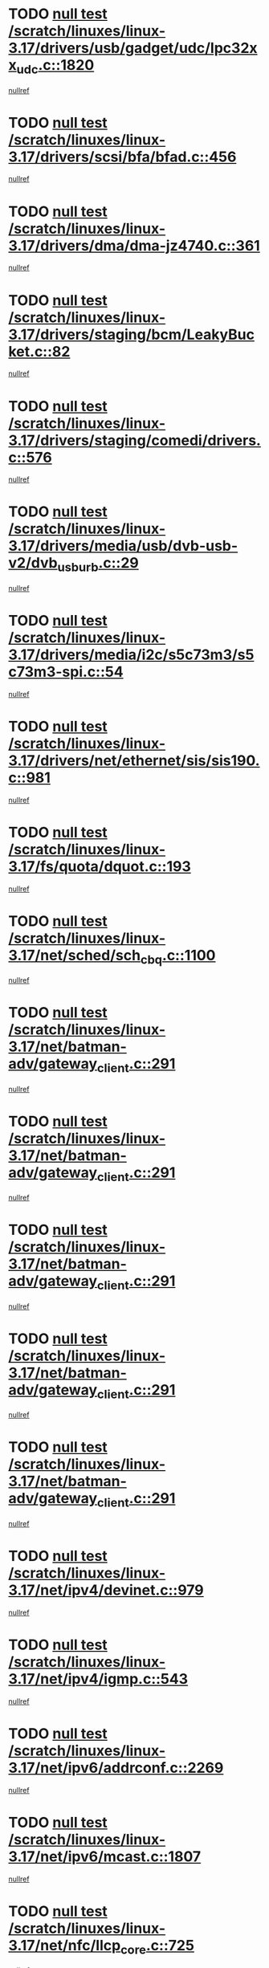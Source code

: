 * TODO [[view:/scratch/linuxes/linux-3.17/drivers/usb/gadget/udc/lpc32xx_udc.c::face=ovl-face1::linb=1820::colb=7::cole=10][null test /scratch/linuxes/linux-3.17/drivers/usb/gadget/udc/lpc32xx_udc.c::1820]]
[[view:/scratch/linuxes/linux-3.17/drivers/usb/gadget/udc/lpc32xx_udc.c::face=ovl-face2::linb=1822::colb=15::cole=18][nullref]]
* TODO [[view:/scratch/linuxes/linux-3.17/drivers/scsi/bfa/bfad.c::face=ovl-face1::linb=456::colb=12::cole=18][null test /scratch/linuxes/linux-3.17/drivers/scsi/bfa/bfad.c::456]]
[[view:/scratch/linuxes/linux-3.17/drivers/scsi/bfa/bfad.c::face=ovl-face2::linb=460::colb=22::cole=30][nullref]]
* TODO [[view:/scratch/linuxes/linux-3.17/drivers/dma/dma-jz4740.c::face=ovl-face1::linb=361::colb=6::cole=16][null test /scratch/linuxes/linux-3.17/drivers/dma/dma-jz4740.c::361]]
[[view:/scratch/linuxes/linux-3.17/drivers/dma/dma-jz4740.c::face=ovl-face2::linb=364::colb=36::cole=43][nullref]]
* TODO [[view:/scratch/linuxes/linux-3.17/drivers/staging/bcm/LeakyBucket.c::face=ovl-face1::linb=82::colb=13::cole=20][null test /scratch/linuxes/linux-3.17/drivers/staging/bcm/LeakyBucket.c::82]]
[[view:/scratch/linuxes/linux-3.17/drivers/staging/bcm/LeakyBucket.c::face=ovl-face2::linb=86::colb=28::cole=36][nullref]]
* TODO [[view:/scratch/linuxes/linux-3.17/drivers/staging/comedi/drivers.c::face=ovl-face1::linb=576::colb=5::cole=9][null test /scratch/linuxes/linux-3.17/drivers/staging/comedi/drivers.c::576]]
[[view:/scratch/linuxes/linux-3.17/drivers/staging/comedi/drivers.c::face=ovl-face2::linb=579::colb=49::cole=53][nullref]]
* TODO [[view:/scratch/linuxes/linux-3.17/drivers/media/usb/dvb-usb-v2/dvb_usb_urb.c::face=ovl-face1::linb=29::colb=6::cole=7][null test /scratch/linuxes/linux-3.17/drivers/media/usb/dvb-usb-v2/dvb_usb_urb.c::29]]
[[view:/scratch/linuxes/linux-3.17/drivers/media/usb/dvb-usb-v2/dvb_usb_urb.c::face=ovl-face2::linb=31::colb=14::cole=18][nullref]]
* TODO [[view:/scratch/linuxes/linux-3.17/drivers/media/i2c/s5c73m3/s5c73m3-spi.c::face=ovl-face1::linb=54::colb=5::cole=12][null test /scratch/linuxes/linux-3.17/drivers/media/i2c/s5c73m3/s5c73m3-spi.c::54]]
[[view:/scratch/linuxes/linux-3.17/drivers/media/i2c/s5c73m3/s5c73m3-spi.c::face=ovl-face2::linb=55::colb=20::cole=23][nullref]]
* TODO [[view:/scratch/linuxes/linux-3.17/drivers/net/ethernet/sis/sis190.c::face=ovl-face1::linb=981::colb=7::cole=8][null test /scratch/linuxes/linux-3.17/drivers/net/ethernet/sis/sis190.c::981]]
[[view:/scratch/linuxes/linux-3.17/drivers/net/ethernet/sis/sis190.c::face=ovl-face2::linb=984::colb=22::cole=25][nullref]]
* TODO [[view:/scratch/linuxes/linux-3.17/fs/quota/dquot.c::face=ovl-face1::linb=193::colb=6::cole=11][null test /scratch/linuxes/linux-3.17/fs/quota/dquot.c::193]]
[[view:/scratch/linuxes/linux-3.17/fs/quota/dquot.c::face=ovl-face2::linb=207::colb=22::cole=29][nullref]]
* TODO [[view:/scratch/linuxes/linux-3.17/net/sched/sch_cbq.c::face=ovl-face1::linb=1100::colb=5::cole=10][null test /scratch/linuxes/linux-3.17/net/sched/sch_cbq.c::1100]]
[[view:/scratch/linuxes/linux-3.17/net/sched/sch_cbq.c::face=ovl-face2::linb=1101::colb=50::cole=57][nullref]]
* TODO [[view:/scratch/linuxes/linux-3.17/net/batman-adv/gateway_client.c::face=ovl-face1::linb=291::colb=27::cole=34][null test /scratch/linuxes/linux-3.17/net/batman-adv/gateway_client.c::291]]
[[view:/scratch/linuxes/linux-3.17/net/batman-adv/gateway_client.c::face=ovl-face2::linb=305::colb=15::cole=24][nullref]]
* TODO [[view:/scratch/linuxes/linux-3.17/net/batman-adv/gateway_client.c::face=ovl-face1::linb=291::colb=27::cole=34][null test /scratch/linuxes/linux-3.17/net/batman-adv/gateway_client.c::291]]
[[view:/scratch/linuxes/linux-3.17/net/batman-adv/gateway_client.c::face=ovl-face2::linb=306::colb=15::cole=29][nullref]]
* TODO [[view:/scratch/linuxes/linux-3.17/net/batman-adv/gateway_client.c::face=ovl-face1::linb=291::colb=27::cole=34][null test /scratch/linuxes/linux-3.17/net/batman-adv/gateway_client.c::291]]
[[view:/scratch/linuxes/linux-3.17/net/batman-adv/gateway_client.c::face=ovl-face2::linb=307::colb=15::cole=29][nullref]]
* TODO [[view:/scratch/linuxes/linux-3.17/net/batman-adv/gateway_client.c::face=ovl-face1::linb=291::colb=27::cole=34][null test /scratch/linuxes/linux-3.17/net/batman-adv/gateway_client.c::291]]
[[view:/scratch/linuxes/linux-3.17/net/batman-adv/gateway_client.c::face=ovl-face2::linb=308::colb=15::cole=27][nullref]]
* TODO [[view:/scratch/linuxes/linux-3.17/net/batman-adv/gateway_client.c::face=ovl-face1::linb=291::colb=27::cole=34][null test /scratch/linuxes/linux-3.17/net/batman-adv/gateway_client.c::291]]
[[view:/scratch/linuxes/linux-3.17/net/batman-adv/gateway_client.c::face=ovl-face2::linb=309::colb=15::cole=27][nullref]]
* TODO [[view:/scratch/linuxes/linux-3.17/net/ipv4/devinet.c::face=ovl-face1::linb=979::colb=7::cole=10][null test /scratch/linuxes/linux-3.17/net/ipv4/devinet.c::979]]
[[view:/scratch/linuxes/linux-3.17/net/ipv4/devinet.c::face=ovl-face2::linb=981::colb=21::cole=29][nullref]]
* TODO [[view:/scratch/linuxes/linux-3.17/net/ipv4/igmp.c::face=ovl-face1::linb=543::colb=6::cole=9][null test /scratch/linuxes/linux-3.17/net/ipv4/igmp.c::543]]
[[view:/scratch/linuxes/linux-3.17/net/ipv4/igmp.c::face=ovl-face2::linb=546::colb=12::cole=21][nullref]]
* TODO [[view:/scratch/linuxes/linux-3.17/net/ipv6/addrconf.c::face=ovl-face1::linb=2269::colb=6::cole=9][null test /scratch/linuxes/linux-3.17/net/ipv6/addrconf.c::2269]]
[[view:/scratch/linuxes/linux-3.17/net/ipv6/addrconf.c::face=ovl-face2::linb=2297::colb=22::cole=26][nullref]]
* TODO [[view:/scratch/linuxes/linux-3.17/net/ipv6/mcast.c::face=ovl-face1::linb=1807::colb=6::cole=9][null test /scratch/linuxes/linux-3.17/net/ipv6/mcast.c::1807]]
[[view:/scratch/linuxes/linux-3.17/net/ipv6/mcast.c::face=ovl-face2::linb=1808::colb=40::cole=44][nullref]]
* TODO [[view:/scratch/linuxes/linux-3.17/net/nfc/llcp_core.c::face=ovl-face1::linb=725::colb=13::cole=22][null test /scratch/linuxes/linux-3.17/net/nfc/llcp_core.c::725]]
[[view:/scratch/linuxes/linux-3.17/net/nfc/llcp_core.c::face=ovl-face2::linb=762::colb=31::cole=47][nullref]]
* TODO [[view:/scratch/linuxes/linux-3.17/net/decnet/af_decnet.c::face=ovl-face1::linb=1252::colb=6::cole=9][null test /scratch/linuxes/linux-3.17/net/decnet/af_decnet.c::1252]]
[[view:/scratch/linuxes/linux-3.17/net/decnet/af_decnet.c::face=ovl-face2::linb=1256::colb=19::cole=22][nullref]]
